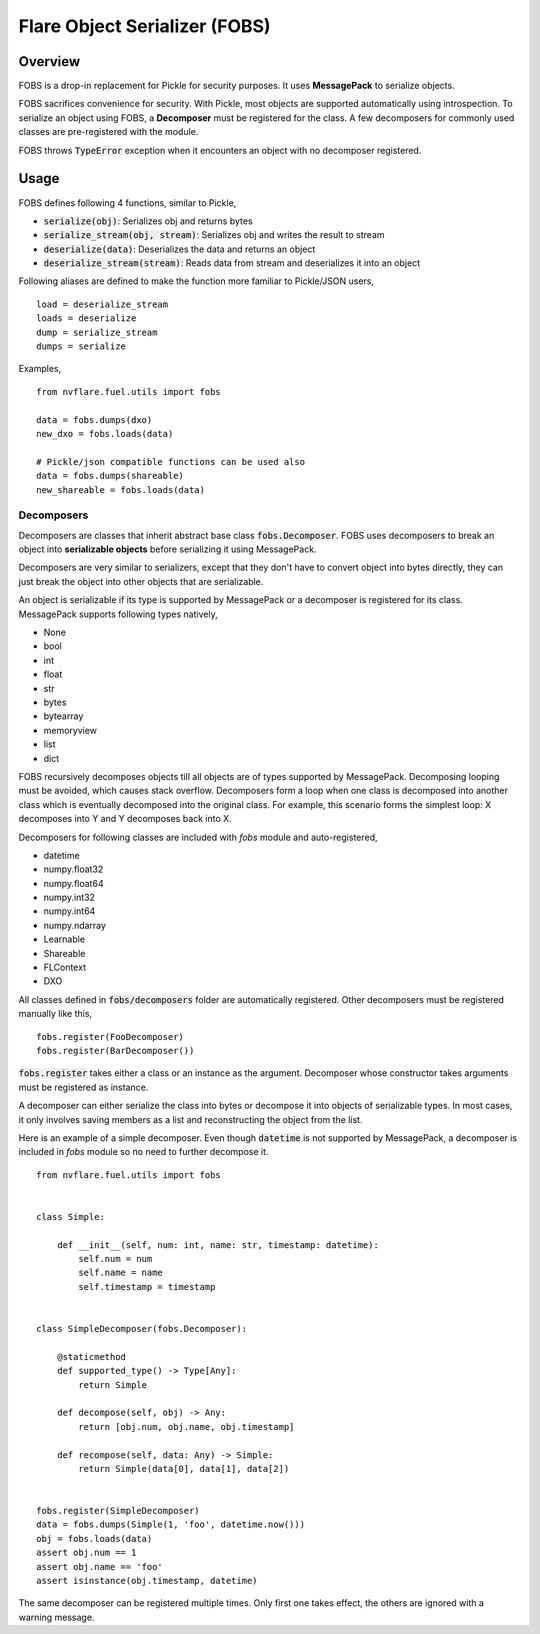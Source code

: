 Flare Object Serializer (FOBS)
==============================


Overview
--------

FOBS is a drop-in replacement for Pickle for security purposes. It uses **MessagePack** to
serialize objects.

FOBS sacrifices convenience for security. With Pickle, most objects are supported
automatically using introspection. To serialize an object using FOBS, a **Decomposer**
must be registered for the class. A few decomposers for commonly used classes are
pre-registered with the module.

FOBS throws :code:`TypeError` exception when it encounters an object with no decomposer
registered.

Usage
-----

FOBS defines following 4 functions, similar to Pickle,

* :code:`serialize(obj)`: Serializes obj and returns bytes
* :code:`serialize_stream(obj, stream)`: Serializes obj and writes the result to stream
* :code:`deserialize(data)`: Deserializes the data and returns an object
* :code:`deserialize_stream(stream)`: Reads data from stream and deserializes it into an object

Following aliases are defined to make the function more familiar to Pickle/JSON users,
::
    load = deserialize_stream
    loads = deserialize
    dump = serialize_stream
    dumps = serialize

Examples,
::

    from nvflare.fuel.utils import fobs

    data = fobs.dumps(dxo)
    new_dxo = fobs.loads(data)

    # Pickle/json compatible functions can be used also
    data = fobs.dumps(shareable)
    new_shareable = fobs.loads(data)

Decomposers
~~~~~~~~~~~

Decomposers are classes that inherit abstract base class :code:`fobs.Decomposer`. FOBS
uses decomposers to break an object into **serializable objects** before serializing it
using MessagePack.

Decomposers are very similar to serializers, except that they don't have to convert object
into bytes directly, they can just break the object into other objects that are serializable.

An object is serializable if its type is supported by MessagePack or a decomposer is
registered for its class. MessagePack supports following types natively,

* None
* bool
* int
* float
* str
* bytes
* bytearray
* memoryview
* list
* dict

FOBS recursively decomposes objects till all objects are of types supported by MessagePack.
Decomposing looping must be avoided, which causes stack overflow. Decomposers form a loop
when one class is decomposed into another class which is eventually decomposed into the
original class. For example, this scenario forms the simplest loop: X decomposes into Y
and Y decomposes back into X.

Decomposers for following classes are included with `fobs` module and auto-registered,

* datetime
* numpy.float32
* numpy.float64
* numpy.int32
* numpy.int64
* numpy.ndarray
* Learnable
* Shareable
* FLContext
* DXO

All classes defined in :code:`fobs/decomposers` folder are automatically registered.
Other decomposers must be registered manually like this,

::

    fobs.register(FooDecomposer)
    fobs.register(BarDecomposer())


:code:`fobs.register` takes either a class or an instance as the argument. Decomposer whose
constructor takes arguments must be registered as instance.

A decomposer can either serialize the class into bytes or decompose it into objects of
serializable types. In most cases, it only involves saving members as a list and reconstructing
the object from the list.

Here is an example of a simple decomposer. Even though :code:`datetime` is not supported
by MessagePack, a decomposer is included in `fobs` module so no need to further decompose it.

::

    from nvflare.fuel.utils import fobs


    class Simple:

        def __init__(self, num: int, name: str, timestamp: datetime):
            self.num = num
            self.name = name
            self.timestamp = timestamp


    class SimpleDecomposer(fobs.Decomposer):

        @staticmethod
        def supported_type() -> Type[Any]:
            return Simple

        def decompose(self, obj) -> Any:
            return [obj.num, obj.name, obj.timestamp]

        def recompose(self, data: Any) -> Simple:
            return Simple(data[0], data[1], data[2])


    fobs.register(SimpleDecomposer)
    data = fobs.dumps(Simple(1, 'foo', datetime.now()))
    obj = fobs.loads(data)
    assert obj.num == 1
    assert obj.name == 'foo'
    assert isinstance(obj.timestamp, datetime)


The same decomposer can be registered multiple times. Only first one takes effect, the others
are ignored with a warning message.
